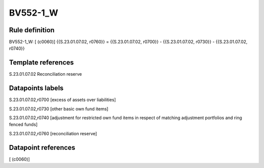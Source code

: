 =========
BV552-1_W
=========

Rule definition
---------------

BV552-1_W: [ (c0060)] {{S.23.01.07.02, r0760}} = {{S.23.01.07.02, r0700}} - {{S.23.01.07.02, r0730}} - {{S.23.01.07.02, r0740}}


Template references
-------------------

S.23.01.07.02 Reconciliation reserve


Datapoints labels
-----------------

S.23.01.07.02,r0700 [excess of assets over liabilities]

S.23.01.07.02,r0730 [other basic own fund items]

S.23.01.07.02,r0740 [adjustment for restricted own fund items in respect of matching adjustment portfolios and ring fenced funds]

S.23.01.07.02,r0760 [reconciliation reserve]



Datapoint references
--------------------

[ (c0060)]